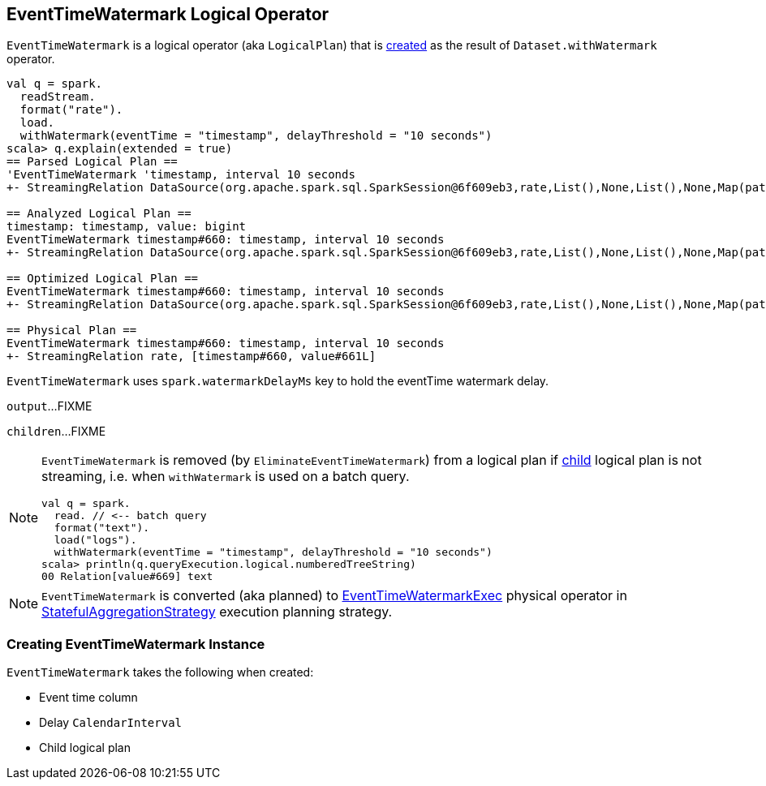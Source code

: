 == [[EventTimeWatermark]] EventTimeWatermark Logical Operator

`EventTimeWatermark` is a logical operator (aka `LogicalPlan`) that is <<creating-instance, created>> as the result of `Dataset.withWatermark` operator.

[source, scala]
----
val q = spark.
  readStream.
  format("rate").
  load.
  withWatermark(eventTime = "timestamp", delayThreshold = "10 seconds")
scala> q.explain(extended = true)
== Parsed Logical Plan ==
'EventTimeWatermark 'timestamp, interval 10 seconds
+- StreamingRelation DataSource(org.apache.spark.sql.SparkSession@6f609eb3,rate,List(),None,List(),None,Map(path -> csvs),None), rate, [timestamp#660, value#661L]

== Analyzed Logical Plan ==
timestamp: timestamp, value: bigint
EventTimeWatermark timestamp#660: timestamp, interval 10 seconds
+- StreamingRelation DataSource(org.apache.spark.sql.SparkSession@6f609eb3,rate,List(),None,List(),None,Map(path -> csvs),None), rate, [timestamp#660, value#661L]

== Optimized Logical Plan ==
EventTimeWatermark timestamp#660: timestamp, interval 10 seconds
+- StreamingRelation DataSource(org.apache.spark.sql.SparkSession@6f609eb3,rate,List(),None,List(),None,Map(path -> csvs),None), rate, [timestamp#660, value#661L]

== Physical Plan ==
EventTimeWatermark timestamp#660: timestamp, interval 10 seconds
+- StreamingRelation rate, [timestamp#660, value#661L]
----

[[watermarkDelayMs]]
[[delayKey]]
`EventTimeWatermark` uses `spark.watermarkDelayMs` key to hold the eventTime watermark delay.

[[output]]
`output`...FIXME

[[children]]
`children`...FIXME

[NOTE]
====
`EventTimeWatermark` is removed (by `EliminateEventTimeWatermark`) from a logical plan if <<child, child>> logical plan is not streaming, i.e. when `withWatermark` is used on a batch query.

[source, scala]
----
val q = spark.
  read. // <-- batch query
  format("text").
  load("logs").
  withWatermark(eventTime = "timestamp", delayThreshold = "10 seconds")
scala> println(q.queryExecution.logical.numberedTreeString)
00 Relation[value#669] text
----
====

NOTE: `EventTimeWatermark` is converted (aka planned) to link:link:spark-sql-streaming-EventTimeWatermarkExec.adoc[EventTimeWatermarkExec] physical operator in link:spark-sql-streaming-StatefulAggregationStrategy.adoc[StatefulAggregationStrategy] execution planning strategy.

=== [[creating-instance]] Creating EventTimeWatermark Instance

`EventTimeWatermark` takes the following when created:

* [[eventTime]] Event time column
* [[delay]] Delay `CalendarInterval`
* [[child]] Child logical plan
